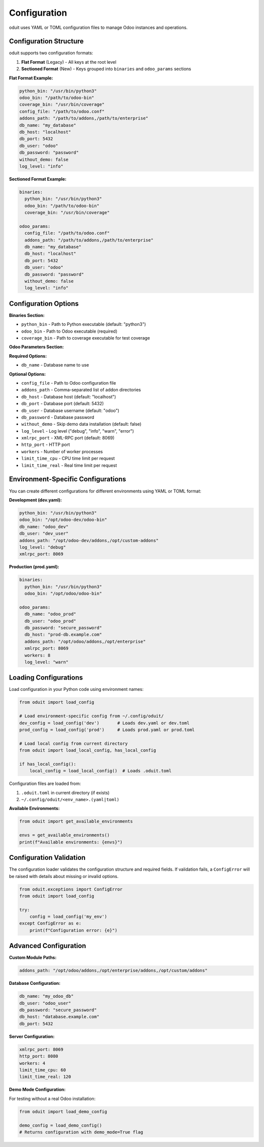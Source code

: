 Configuration
=============

oduit uses YAML or TOML configuration files to manage Odoo instances and operations.

Configuration Structure
-----------------------

oduit supports two configuration formats:

1. **Flat Format** (Legacy) - All keys at the root level
2. **Sectioned Format** (New) - Keys grouped into ``binaries`` and ``odoo_params`` sections

**Flat Format Example:**

.. code-block:: yaml

   python_bin: "/usr/bin/python3"
   odoo_bin: "/path/to/odoo-bin"
   coverage_bin: "/usr/bin/coverage"
   config_file: "/path/to/odoo.conf"
   addons_path: "/path/to/addons,/path/to/enterprise"
   db_name: "my_database"
   db_host: "localhost"
   db_port: 5432
   db_user: "odoo"
   db_password: "password"
   without_demo: false
   log_level: "info"

**Sectioned Format Example:**

.. code-block:: yaml

   binaries:
     python_bin: "/usr/bin/python3"
     odoo_bin: "/path/to/odoo-bin"
     coverage_bin: "/usr/bin/coverage"

   odoo_params:
     config_file: "/path/to/odoo.conf"
     addons_path: "/path/to/addons,/path/to/enterprise"
     db_name: "my_database"
     db_host: "localhost"
     db_port: 5432
     db_user: "odoo"
     db_password: "password"
     without_demo: false
     log_level: "info"

Configuration Options
---------------------

**Binaries Section:**

* ``python_bin`` - Path to Python executable (default: "python3")
* ``odoo_bin`` - Path to Odoo executable (required)
* ``coverage_bin`` - Path to coverage executable for test coverage

**Odoo Parameters Section:**

**Required Options:**

* ``db_name`` - Database name to use

**Optional Options:**

* ``config_file`` - Path to Odoo configuration file
* ``addons_path`` - Comma-separated list of addon directories
* ``db_host`` - Database host (default: "localhost")
* ``db_port`` - Database port (default: 5432)
* ``db_user`` - Database username (default: "odoo")
* ``db_password`` - Database password
* ``without_demo`` - Skip demo data installation (default: false)
* ``log_level`` - Log level ("debug", "info", "warn", "error")
* ``xmlrpc_port`` - XML-RPC port (default: 8069)
* ``http_port`` - HTTP port
* ``workers`` - Number of worker processes
* ``limit_time_cpu`` - CPU time limit per request
* ``limit_time_real`` - Real time limit per request

Environment-Specific Configurations
------------------------------------

You can create different configurations for different environments using YAML or TOML format:

**Development (dev.yaml):**

.. code-block:: yaml

   python_bin: "/usr/bin/python3"
   odoo_bin: "/opt/odoo-dev/odoo-bin"
   db_name: "odoo_dev"
   db_user: "dev_user"
   addons_path: "/opt/odoo-dev/addons,/opt/custom-addons"
   log_level: "debug"
   xmlrpc_port: 8069

**Production (prod.yaml):**

.. code-block:: yaml

   binaries:
     python_bin: "/usr/bin/python3"
     odoo_bin: "/opt/odoo/odoo-bin"

   odoo_params:
     db_name: "odoo_prod"
     db_user: "odoo_prod"
     db_password: "secure_password"
     db_host: "prod-db.example.com"
     addons_path: "/opt/odoo/addons,/opt/enterprise"
     xmlrpc_port: 8069
     workers: 8
     log_level: "warn"

Loading Configurations
----------------------

Load configuration in your Python code using environment names:

.. code-block:: python

   from oduit import load_config

   # Load environment-specific config from ~/.config/oduit/
   dev_config = load_config('dev')       # Loads dev.yaml or dev.toml
   prod_config = load_config('prod')     # Loads prod.yaml or prod.toml

   # Load local config from current directory
   from oduit import load_local_config, has_local_config

   if has_local_config():
       local_config = load_local_config()  # Loads .oduit.toml

Configuration files are loaded from:

1. ``.oduit.toml`` in current directory (if exists)
2. ``~/.config/oduit/<env_name>.(yaml|toml)``

**Available Environments:**

.. code-block:: python

   from oduit import get_available_environments

   envs = get_available_environments()
   print(f"Available environments: {envs}")

Configuration Validation
-------------------------

The configuration loader validates the configuration structure and required fields.
If validation fails, a ``ConfigError`` will be raised with details about missing or invalid options.

.. code-block:: python

   from oduit.exceptions import ConfigError
   from oduit import load_config

   try:
       config = load_config('my_env')
   except ConfigError as e:
       print(f"Configuration error: {e}")

Advanced Configuration
----------------------

**Custom Module Paths:**

.. code-block:: yaml

   addons_path: "/opt/odoo/addons,/opt/enterprise/addons,/opt/custom/addons"

**Database Configuration:**

.. code-block:: yaml

   db_name: "my_odoo_db"
   db_user: "odoo_user"
   db_password: "secure_password"
   db_host: "database.example.com"
   db_port: 5432

**Server Configuration:**

.. code-block:: yaml

   xmlrpc_port: 8069
   http_port: 8080
   workers: 4
   limit_time_cpu: 60
   limit_time_real: 120

**Demo Mode Configuration:**

For testing without a real Odoo installation:

.. code-block:: python

   from oduit import load_demo_config

   demo_config = load_demo_config()
   # Returns configuration with demo_mode=True flag
